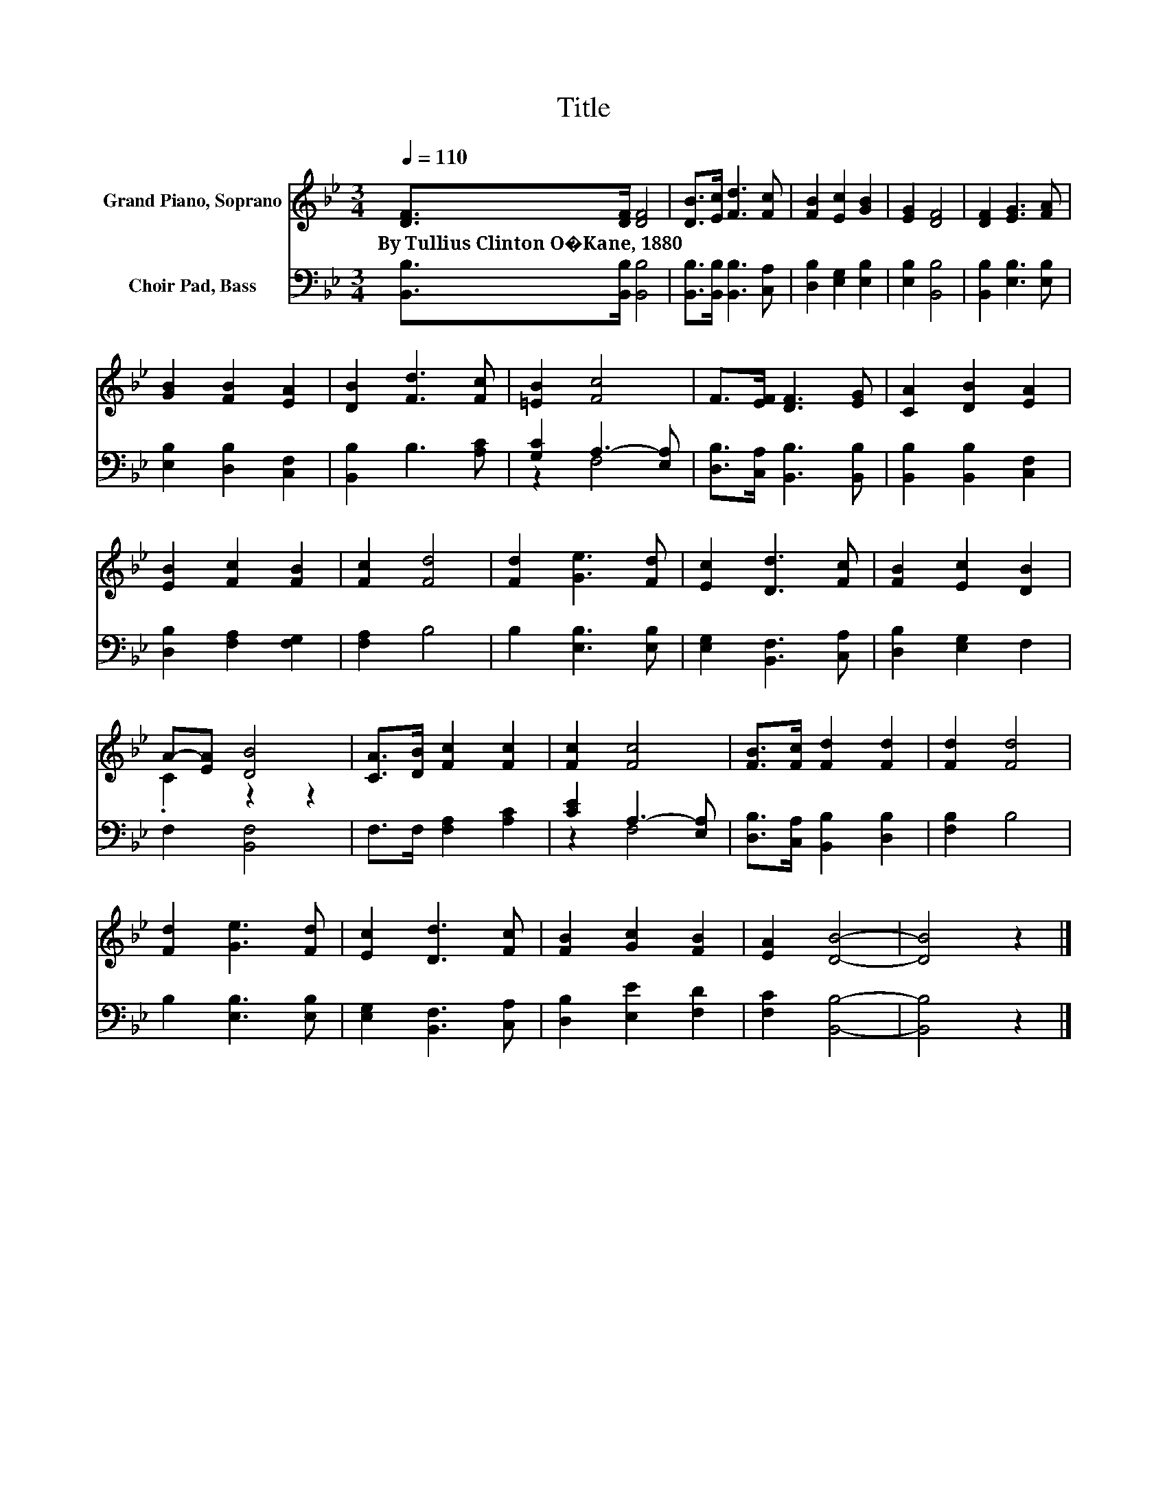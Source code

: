 X:1
T:Title
%%score ( 1 2 ) ( 3 4 )
L:1/8
Q:1/4=110
M:3/4
K:Bb
V:1 treble nm="Grand Piano, Soprano"
V:2 treble 
V:3 bass nm="Choir Pad, Bass"
V:4 bass 
V:1
 [DF]>[DF] [DF]4 | [DB]>[Ec] [Fd]3 [Fc] | [FB]2 [Ec]2 [GB]2 | [EG]2 [DF]4 | [DF]2 [EG]3 [FA] | %5
w: By~Tullius~Clinton~O�Kane,~1880 * *|||||
 [GB]2 [FB]2 [EA]2 | [DB]2 [Fd]3 [Fc] | [=EB]2 [Fc]4 | F>[EF] [DF]3 [EG] | [CA]2 [DB]2 [EA]2 | %10
w: |||||
 [EB]2 [Fc]2 [FB]2 | [Fc]2 [Fd]4 | [Fd]2 [Ge]3 [Fd] | [Ec]2 [Dd]3 [Fc] | [FB]2 [Ec]2 [DB]2 | %15
w: |||||
 A-[EA] [DB]4 | [CA]>[DB] [Fc]2 [Fc]2 | [Fc]2 [Fc]4 | [FB]>[Fc] [Fd]2 [Fd]2 | [Fd]2 [Fd]4 | %20
w: |||||
 [Fd]2 [Ge]3 [Fd] | [Ec]2 [Dd]3 [Fc] | [FB]2 [Gc]2 [FB]2 | [EA]2 [DB]4- | [DB]4 z2 |] %25
w: |||||
V:2
 x6 | x6 | x6 | x6 | x6 | x6 | x6 | x6 | x6 | x6 | x6 | x6 | x6 | x6 | x6 | .C2 z2 z2 | x6 | x6 | %18
 x6 | x6 | x6 | x6 | x6 | x6 | x6 |] %25
V:3
 [B,,B,]>[B,,B,] [B,,B,]4 | [B,,B,]>[B,,B,] [B,,B,]3 [C,A,] | [D,B,]2 [E,G,]2 [E,B,]2 | %3
 [E,B,]2 [B,,B,]4 | [B,,B,]2 [E,B,]3 [E,B,] | [E,B,]2 [D,B,]2 [C,F,]2 | [B,,B,]2 B,3 [A,C] | %7
 [G,C]2 A,3- [E,A,] | [D,B,]>[C,A,] [B,,B,]3 [B,,B,] | [B,,B,]2 [B,,B,]2 [C,F,]2 | %10
 [D,B,]2 [F,A,]2 [F,G,]2 | [F,A,]2 B,4 | B,2 [E,B,]3 [E,B,] | [E,G,]2 [B,,F,]3 [C,A,] | %14
 [D,B,]2 [E,G,]2 F,2 | F,2 [B,,F,]4 | F,>F, [F,A,]2 [A,C]2 | [CE]2 A,3- [E,A,] | %18
 [D,B,]>[C,A,] [B,,B,]2 [D,B,]2 | [F,B,]2 B,4 | B,2 [E,B,]3 [E,B,] | [E,G,]2 [B,,F,]3 [C,A,] | %22
 [D,B,]2 [E,E]2 [F,D]2 | [F,C]2 [B,,B,]4- | [B,,B,]4 z2 |] %25
V:4
 x6 | x6 | x6 | x6 | x6 | x6 | x6 | z2 F,4 | x6 | x6 | x6 | x6 | x6 | x6 | x6 | x6 | x6 | z2 F,4 | %18
 x6 | x6 | x6 | x6 | x6 | x6 | x6 |] %25


